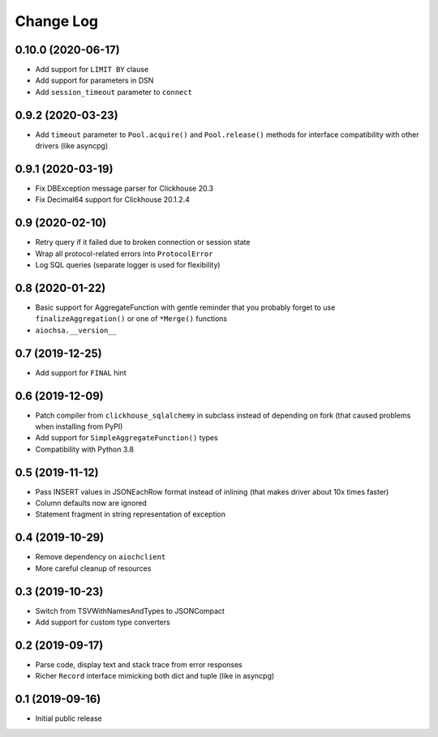 Change Log
==========

0.10.0 (2020-06-17)
-------------------

* Add support for ``LIMIT BY`` clause
* Add support for parameters in DSN
* Add ``session_timeout`` parameter to ``connect``


0.9.2 (2020-03-23)
------------------

* Add ``timeout`` parameter to ``Pool.acquire()`` and ``Pool.release()``
  methods for interface compatibility with other drivers (like asyncpg)


0.9.1 (2020-03-19)
------------------

* Fix DBException message parser for Clickhouse 20.3
* Fix Decimal64 support for Clickhouse 20.1.2.4


0.9 (2020-02-10)
----------------

* Retry query if it failed due to broken connection or session state
* Wrap all protocol-related errors into ``ProtocolError``
* Log SQL queries (separate logger is used for flexibility)


0.8 (2020-01-22)
----------------

* Basic support for AggregateFunction with gentle reminder that you probably
  forget to use ``finalizeAggregation()`` or one of ``*Merge()`` functions
* ``aiochsa.__version__``


0.7 (2019-12-25)
----------------

* Add support for ``FINAL`` hint


0.6 (2019-12-09)
----------------

* Patch compiler from ``clickhouse_sqlalchemy`` in subclass instead of
  depending on fork (that caused problems when installing from PyPI)
* Add support for ``SimpleAggregateFunction()`` types
* Compatibility with Python 3.8


0.5 (2019-11-12)
----------------

* Pass INSERT values in JSONEachRow format instead of inlining (that makes
  driver about 10x times faster)
* Column defaults now are ignored
* Statement fragment in string representation of exception


0.4 (2019-10-29)
----------------

* Remove dependency on ``aiochclient``
* More careful cleanup of resources


0.3 (2019-10-23)
----------------

* Switch from TSVWithNamesAndTypes to JSONCompact
* Add support for custom type converters


0.2 (2019-09-17)
----------------

* Parse code, display text and stack trace from error responses
* Richer ``Record`` interface mimicking both dict and tuple (like in asyncpg)


0.1 (2019-09-16)
----------------

* Initial public release
